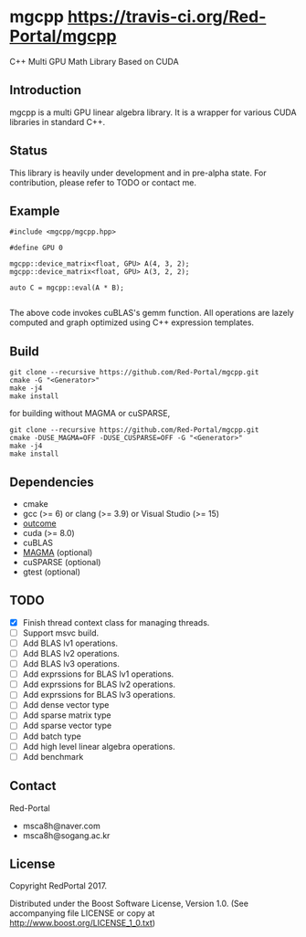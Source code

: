 * mgcpp [[https://travis-ci.org/Red-Portal/mgcpp.svg?branch=master][https://travis-ci.org/Red-Portal/mgcpp]]
C++ Multi GPU Math Library Based on CUDA

** Introduction
   mgcpp is a multi GPU linear algebra library.
   It is a wrapper for various CUDA libraries in standard C++.
 
** Status
   This library is heavily under development and in pre-alpha state.
   For contribution, please refer to TODO or contact me.
   
** Example
   #+NAME: mult_example 
   #+BEGIN_SRC C++
#include <mgcpp/mgcpp.hpp>

#define GPU 0

mgcpp::device_matrix<float, GPU> A(4, 3, 2);
mgcpp::device_matrix<float, GPU> A(3, 2, 2);

auto C = mgcpp::eval(A * B);

   #+END_SRC
   
   The above code invokes cuBLAS's gemm function. 
   All operations are lazely computed and graph optimized using C++ expression templates.

** Build
   #+NAME: installing
   #+BEGIN_SRC shell
git clone --recursive https://github.com/Red-Portal/mgcpp.git
cmake -G "<Generator>"
make -j4
make install
   #+END_SRC
   
   for building without MAGMA or cuSPARSE,

   #+NAME: installing
   #+BEGIN_SRC shell
git clone --recursive https://github.com/Red-Portal/mgcpp.git
cmake -DUSE_MAGMA=OFF -DUSE_CUSPARSE=OFF -G "<Generator>"
make -j4
make install
   #+END_SRC

** Dependencies
   + cmake
   + gcc (>= 6) or clang (>= 3.9) or Visual Studio (>= 15)
   + [[https://github.com/ned14/outcome][outcome]]
   + cuda (>= 8.0)
   + cuBLAS
   + [[https://github.com/kjbartel/magma][MAGMA]] (optional)
   + cuSPARSE (optional)
   + gtest (optional)
     
** TODO 
   - [X] Finish thread context class for managing threads.
   - [ ] Support msvc build.
   - [ ] Add BLAS lv1 operations.
   - [ ] Add BLAS lv2 operations.
   - [ ] Add BLAS lv3 operations.
   - [ ] Add exprssions for BLAS lv1 operations.
   - [ ] Add exprssions for BLAS lv2 operations.
   - [ ] Add exprssions for BLAS lv3 operations.
   - [ ] Add dense vector type
   - [ ] Add sparse matrix type
   - [ ] Add sparse vector type
   - [ ] Add batch type
   - [ ] Add high level linear algebra operations.
   - [ ] Add benchmark
  
** Contact
   Red-Portal
   - msca8h@naver.com
   - msca8h@sogang.ac.kr
     
** License
   Copyright RedPortal 2017.

   Distributed under the Boost Software License, Version 1.0.
   (See accompanying file LICENSE or copy at
   http://www.boost.org/LICENSE_1_0.txt)

